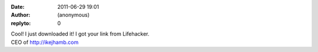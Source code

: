 :date: 2011-06-29 19:01
:author: (anonymous)
:replyto: 0

| Cool! I just downloaded it! I got your link from Lifehacker.
| CEO of http://ikejhamb.com
